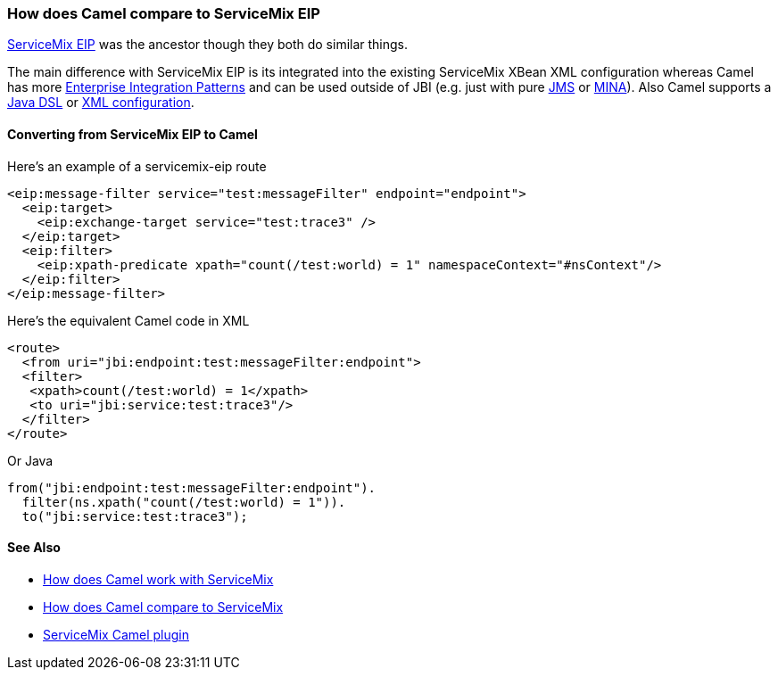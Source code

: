 [[ConfluenceContent]]
[[HowdoesCamelcomparetoServiceMixEIP-HowdoesCamelcomparetoServiceMixEIP]]
How does Camel compare to ServiceMix EIP
~~~~~~~~~~~~~~~~~~~~~~~~~~~~~~~~~~~~~~~~

http://servicemix.apache.org/servicemix-eip.html[ServiceMix EIP] was the
ancestor though they both do similar things.

The main difference with ServiceMix EIP is its integrated into the
existing ServiceMix XBean XML configuration whereas Camel has more
link:enterprise-integration-patterns.html[Enterprise Integration
Patterns] and can be used outside of JBI (e.g. just with pure
link:jms.html[JMS] or link:mina.html[MINA]). Also Camel supports a
link:dsl.html[Java DSL] or link:spring.html[XML configuration].

[[HowdoesCamelcomparetoServiceMixEIP-ConvertingfromServiceMixEIPtoCamel]]
Converting from ServiceMix EIP to Camel
^^^^^^^^^^^^^^^^^^^^^^^^^^^^^^^^^^^^^^^

Here's an example of a servicemix-eip route

[source,brush:,java;,gutter:,false;,theme:,Default]
----
<eip:message-filter service="test:messageFilter" endpoint="endpoint">
  <eip:target>
    <eip:exchange-target service="test:trace3" />
  </eip:target>
  <eip:filter>
    <eip:xpath-predicate xpath="count(/test:world) = 1" namespaceContext="#nsContext"/>
  </eip:filter>
</eip:message-filter>
----

Here's the equivalent Camel code in XML

[source,brush:,java;,gutter:,false;,theme:,Default]
----
<route>
  <from uri="jbi:endpoint:test:messageFilter:endpoint">
  <filter>
   <xpath>count(/test:world) = 1</xpath>
   <to uri="jbi:service:test:trace3"/>
  </filter>
</route>
----

Or Java

[source,brush:,java;,gutter:,false;,theme:,Default]
----
from("jbi:endpoint:test:messageFilter:endpoint").
  filter(ns.xpath("count(/test:world) = 1")).
  to("jbi:service:test:trace3");
----

[[HowdoesCamelcomparetoServiceMixEIP-SeeAlso]]
See Also
^^^^^^^^

* link:how-does-camel-work-with-servicemix.html[How does Camel work with
ServiceMix]
* link:how-does-camel-compare-to-servicemix.html[How does Camel compare
to ServiceMix]
* http://incubator.apache.org/servicemix/servicemix-camel.html[ServiceMix
Camel plugin]
